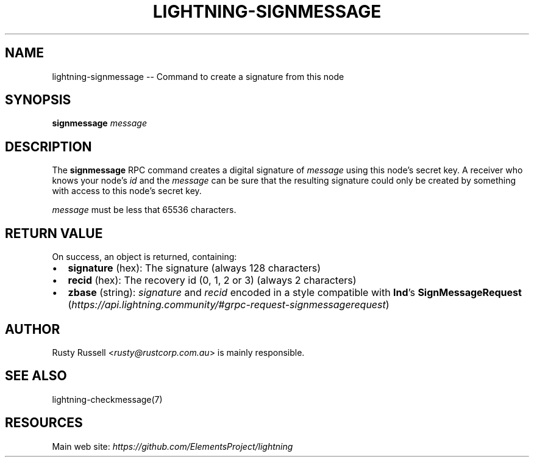 .\" -*- mode: troff; coding: utf-8 -*-
.TH "LIGHTNING-SIGNMESSAGE" "7" "" "Core Lightning 22.11rc1" ""
.SH NAME
lightning-signmessage -- Command to create a signature from this node
.SH SYNOPSIS
\fBsignmessage\fR \fImessage\fR
.SH DESCRIPTION
The \fBsignmessage\fR RPC command creates a digital signature of
\fImessage\fR using this node's secret key.  A receiver who knows your
node's \fIid\fR and the \fImessage\fR can be sure that the resulting signature could
only be created by something with access to this node's secret key.
.PP
\fImessage\fR must be less that 65536 characters.
.SH RETURN VALUE
On success, an object is returned, containing:
.IP "\(bu" 2
\fBsignature\fR (hex): The signature (always 128 characters)
.if n \
.sp -1
.if t \
.sp -0.25v
.IP "\(bu" 2
\fBrecid\fR (hex): The recovery id (0, 1, 2 or 3) (always 2 characters)
.if n \
.sp -1
.if t \
.sp -0.25v
.IP "\(bu" 2
\fBzbase\fR (string): \fIsignature\fR and \fIrecid\fR encoded in a style compatible with \fBlnd\fR's \fBSignMessageRequest\fR (\fIhttps://api.lightning.community/#grpc-request-signmessagerequest\fR)
.SH AUTHOR
Rusty Russell <\fIrusty@rustcorp.com.au\fR> is mainly responsible.
.SH SEE ALSO
lightning-checkmessage(7)
.SH RESOURCES
Main web site: \fIhttps://github.com/ElementsProject/lightning\fR
\" SHA256STAMP:0224fe1ecbe37930dd42809e442d65117badba244953bc6e4cf5541ca08ab415
